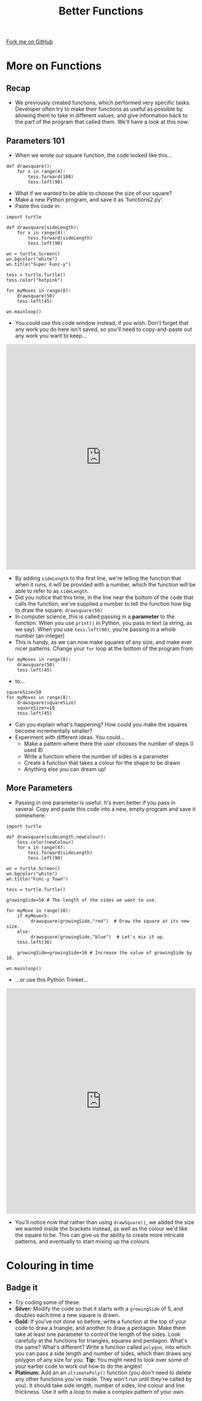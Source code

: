 #+STARTUP:indent
#+HTML_HEAD: <link rel="stylesheet" type="text/css" href="css/styles.css"/>
#+HTML_HEAD_EXTRA: <link href='http://fonts.googleapis.com/css?family=Ubuntu+Mono|Ubuntu' rel='stylesheet' type='text/css'>
#+OPTIONS: f:nil author:nil num:1 creator:nil timestamp:nil 
#+TITLE: Better Functions
#+AUTHOR: Stephen Brown

#+BEGIN_HTML
<div class=ribbon>
<a href="https://github.com/stsb11/turtle">Fork me on GitHub</a>
</div>
#+END_HTML

* COMMENT Use as a template
:PROPERTIES:
:HTML_CONTAINER_CLASS: activity
:END:
** Learn It
:PROPERTIES:
:HTML_CONTAINER_CLASS: learn
:END:

** Research It
:PROPERTIES:
:HTML_CONTAINER_CLASS: research
:END:

** Design It
:PROPERTIES:
:HTML_CONTAINER_CLASS: design
:END:

** Build It
:PROPERTIES:
:HTML_CONTAINER_CLASS: build
:END:

** Test It
:PROPERTIES:
:HTML_CONTAINER_CLASS: test
:END:

** Run It
:PROPERTIES:
:HTML_CONTAINER_CLASS: run
:END:

** Document It
:PROPERTIES:
:HTML_CONTAINER_CLASS: document
:END:

** Code It
:PROPERTIES:
:HTML_CONTAINER_CLASS: code
:END:

** Program It
:PROPERTIES:
:HTML_CONTAINER_CLASS: program
:END:

** Try It
:PROPERTIES:
:HTML_CONTAINER_CLASS: try
:END:

** Badge It
:PROPERTIES:
:HTML_CONTAINER_CLASS: badge
:END:

** Save It
:PROPERTIES:
:HTML_CONTAINER_CLASS: save
:END:

* More on Functions
:PROPERTIES:
:HTML_CONTAINER_CLASS: activity
:END:
** Recap
:PROPERTIES:
:HTML_CONTAINER_CLASS: learn
:END:
- We previously created functions, which performed very specific tasks. Developer often try to make their functions as useful as possible by allowing them to take in different values, and give information back to the part of the program that called them. We'll have a look at this now.
** Parameters 101
:PROPERTIES:
:HTML_CONTAINER_CLASS: learn
:END:
- When we wrote our square function, the code looked like this...

#+BEGIN_EXAMPLE
def drawsquare():
    for x in range(4):
        tess.forward(100)
        tess.left(90)
#+END_EXAMPLE
- What if we wanted to be able to choose the size of our square?
- Make a new Python program, and save it as 'functions2.py'. 
- Paste this code in:

#+BEGIN_EXAMPLE
import turtle
        
def drawsquare(sideLength):
    for x in range(4):
        tess.forward(sideLength)
        tess.left(90)

wn = turtle.Screen()
wn.bgcolor("white") 
wn.title("Super Func-y")

tess = turtle.Turtle()
tess.color("hotpink")
        
for myMoves in range(8):
    drawsquare(50)
    tess.left(45)
        
wn.mainloop()
#+END_EXAMPLE
- You could use this code window instead, if you wish. Don't forget that any work you do here isn't saved, so you'll need to copy-and-paste out any work you want to keep...
#+BEGIN_HTML
<iframe src="https://trinket.io/embed/python/f5fa2137dd" width="100%" height="600" frameborder="0" marginwidth="0" marginheight="0" allowfullscreen></iframe>
#+END_HTML
- By adding =sideLength= to the first line, we're telling the function that when it runs, it will be provided with a number, which the function will be able to refer to as =sideLength=.
- Did you notice that this time, in the line near the bottom of the code that calls the function, we've supplied a number to tell the function how big to draw the square: =drawsquare(50)=
- In computer science, this is called passing in a *parameter* to the function. When you use =print()= in Python, you pass in text (a string, as we say). When you use =tess.left(90)=, you're passing in a whole number (an integer) 
- This is handy, as we can now make squares of any size, and make ever nicer patterns. Change your =for= loop at the bottom of the program from:

#+BEGIN_EXAMPLE       
for myMoves in range(8):
    drawsquare(50)
    tess.left(45)
#+END_EXAMPLE

- to...

#+BEGIN_EXAMPLE       
squareSize=50
for myMoves in range(8):
    drawsquare(squareSize)
    squareSize+=10
    tess.left(45)
#+END_EXAMPLE
- Can you explain what's happening? How could you make the squares become incrementally smaller?
- Experiment with different ideas. You could...
    - Make a pattern where there the user chooses the number of steps (I used 8)
    - Write a function where the number of sides is a parameter
    - Create a function that takes a colour for the shape to be drawn
    - Anything else you can dream up!
** More Parameters
:PROPERTIES:
:HTML_CONTAINER_CLASS: code
:END:
- Passing in one parameter is useful. It's even better if you pass in several. Copy and paste this code into a new, empty program and save it somewhere:
#+BEGIN_EXAMPLE
import turtle

def drawsquare(sideLength,newColour):
    tess.color(newColour)
    for x in range(4):
        tess.forward(sideLength)
        tess.left(90)
        
wn = turtle.Screen()
wn.bgcolor("white") 
wn.title("Func-y Town")

tess = turtle.Turtle()

growingSide=50 # The length of the sides we want to use.

for myMove in range(10):
    if myMove<5:
         drawsquare(growingSide,"red")  # Draw the square at its new size.
    else: 
         drawsquare(growingSide,"blue")  # Let's mix it up.
    tess.left(36)

    growingSide=growingSide+10 # Increase the value of growingSide by 10.

wn.mainloop()
#+END_EXAMPLE
- ...or use this Python Trinket...
#+BEGIN_HTML
<iframe src="https://trinket.io/embed/python/d8c09b6c12" width="100%" height="600" frameborder="0" marginwidth="0" marginheight="0" allowfullscreen></iframe>
#+END_HTML
- You'll notice now that rather than using =drawSquare()=, we added the size we wanted inside the brackets instead, as well as the colour we'd like the square to be. This can give us the ability to create more intricate patterns, and eventually to start mixing up the colours.
* Colouring in time
:PROPERTIES:
:HTML_CONTAINER_CLASS: activity
:END:
** Badge it
:PROPERTIES:
:HTML_CONTAINER_CLASS: badge
:END:
- Try coding some of these:
- *Silver:* Modify the code so that it starts with a =growingSide= of 5, and doubles each time a new square is drawn. 
- *Gold:* If you've not done so before, write a function at the top of your code to draw a triangle, and another to draw a pentagon. Make them take at least one parameter to control the length of the sides. Look carefully at the functions for triangles, squares and pentagon. What's the same? What's different? Write a function called =polygon=, into which you can pass a side length and number of sides, which then draws any polygon of any size for you. *Tip:* You might need to look over some of your earlier code to work out how to do the angles!
- *Platinum:* Add an an =ultimatePoly()= function (you don't need to delete any other functions you've made. They won't run until they're called by you). It should take side length, number of sides, line colour and line thickness. Use it with a loop to make a complex pattern of your own. 
